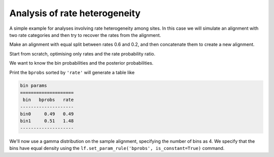 .. _rate-heterogeneity:

Analysis of rate heterogeneity
==============================

.. sectionauthor:: Gavin Huttley

A simple example for analyses involving rate heterogeneity among sites. In this case we will simulate an alignment with two rate categories and then try to recover the rates from the alignment.

.. doctest::

    >>> from cogent3.evolve.substitution_model import Nucleotide
    >>> from cogent import LoadTree

Make an alignment with equal split between rates 0.6 and 0.2, and then concatenate them to create a new alignment.

.. doctest::

    >>> model = Nucleotide(equal_motif_probs=True)
    >>> tree = LoadTree("data/test.tree")
    >>> lf = model.makeLikelihoodFunction(tree)
    >>> lf.set_param_rule('length', value=0.6, is_constant=True)
    >>> aln1 = lf.simulate_alignment(sequence_length=10000)
    >>> lf.set_param_rule('length', value=0.2, is_constant=True)
    >>> aln2 = lf.simulate_alignment(sequence_length=10000)
    >>> aln3 = aln1 + aln2

Start from scratch, optimising only rates and the rate probability ratio.

.. doctest::

    >>> model = Nucleotide(equal_motif_probs=True, ordered_param="rate",
    ...                    distribution="free")
    >>> lf = model.makeLikelihoodFunction(tree, bins=2, digits=2, space=3)
    >>> lf.set_alignment(aln3)
    >>> lf.optimise(local=True, max_restarts=2)

We want to know the bin probabilities and the posterior probabilities.

.. doctest::
    
    >>> bprobs = [t for t in lf.get_statistics() if 'bin' in t.title][0]

Print the ``bprobs`` sorted by ``'rate'`` will generate a table like

.. code-block:: python
    
    bin params
    ====================
     bin   bprobs   rate
    --------------------
    bin0     0.49   0.49
    bin1     0.51   1.48
    --------------------

We'll now use a gamma distribution on the sample alignment, specifying the number of bins as 4. We specify that the bins have equal density using the ``lf.set_param_rule('bprobs', is_constant=True)`` command.

.. doctest::

    >>> model = Nucleotide(equal_motif_probs=True, ordered_param="rate",
    ...                    distribution="gamma")
    >>> lf = model.makeLikelihoodFunction(tree, bins=4)
    >>> lf.set_param_rule('bprobs', is_constant=True)
    >>> lf.set_alignment(aln3)
    >>> lf.optimise(local=True, max_restarts=2)
